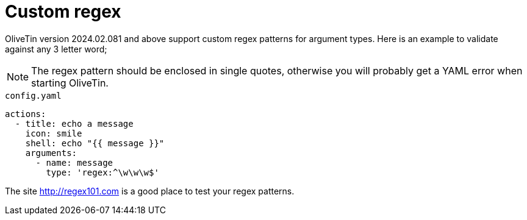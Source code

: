 [#args-custom-regex]
= Custom regex

OliveTin version 2024.02.081 and above support custom regex patterns for argument types. Here is an example to validate against any 3 letter word;

NOTE: The regex pattern should be enclosed in single quotes, otherwise you will probably get a YAML error when starting OliveTin.

[source,yaml]
.`config.yaml`
----
actions:
  - title: echo a message
    icon: smile
    shell: echo "{{ message }}"
    arguments:
      - name: message
        type: 'regex:^\w\w\w$'
----

The site http://regex101.com is a good place to test your regex patterns.



